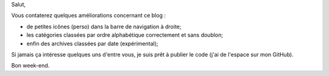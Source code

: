 .. [tit]Se refaire une beauté[/tit]
.. [date]2008 04 12 16 10[/date]
.. [tags]Python, Blog[/tags]


Salut,

Vous contaterez quelques améliorations concernant ce blog :

- de petites icônes (perso) dans la barre de navigation à droite;

- les catégories classées par ordre alphabétique correctement et sans doublon;

- enfin des archives classées par date (expérimental);

Si jamais ça intéresse quelques uns d'entre vous, je suis prêt à publier
le code (j'ai de l'espace sur mon GitHub).

Bon week-end.
